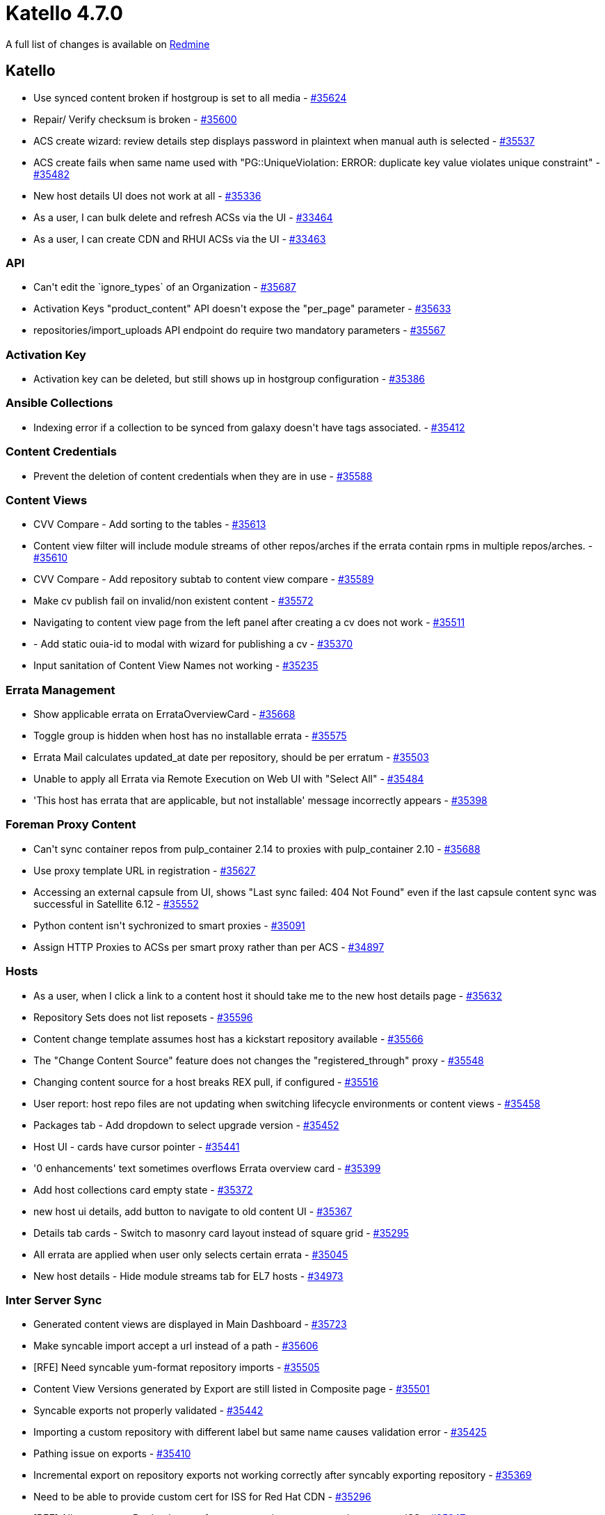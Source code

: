 = Katello 4.7.0

A full list of changes is available on https://projects.theforeman.org/issues?set_filter=1&sort=id%3Adesc&status_id=closed&f%5B%5D=cf_12&op%5Bcf_12%5D=%3D&v%5Bcf_12%5D%5B%5D=1613[Redmine]

== Katello

* Use synced content broken if hostgroup is set to all media - https://projects.theforeman.org/issues/35624[#35624]
* Repair/ Verify checksum is broken - https://projects.theforeman.org/issues/35600[#35600]
* ACS create wizard: review details step displays password in plaintext when manual auth is selected - https://projects.theforeman.org/issues/35537[#35537]
* ACS create fails when same name used with "PG::UniqueViolation: ERROR:  duplicate key value violates unique constraint" - https://projects.theforeman.org/issues/35482[#35482]
* New host details UI does not work at all - https://projects.theforeman.org/issues/35336[#35336]
* As a user, I can bulk delete and refresh ACSs via the UI - https://projects.theforeman.org/issues/33464[#33464]
* As a user, I can create CDN and RHUI ACSs via the UI - https://projects.theforeman.org/issues/33463[#33463]

=== API

* Can\'t edit the \`ignore_types` of an Organization - https://projects.theforeman.org/issues/35687[#35687]
* Activation Keys "product_content" API doesn\'t expose the "per_page" parameter - https://projects.theforeman.org/issues/35633[#35633]
* repositories/import_uploads API endpoint do require two mandatory parameters - https://projects.theforeman.org/issues/35567[#35567]

=== Activation Key

* Activation key can be deleted, but still shows up in hostgroup configuration - https://projects.theforeman.org/issues/35386[#35386]

=== Ansible Collections

* Indexing error if a collection to be synced from galaxy doesn\'t have tags associated. - https://projects.theforeman.org/issues/35412[#35412]

=== Content Credentials

* Prevent the deletion of content credentials when they are in use - https://projects.theforeman.org/issues/35588[#35588]

=== Content Views

* CVV Compare - Add sorting to the tables - https://projects.theforeman.org/issues/35613[#35613]
* Content view filter will include module streams of other repos/arches if the errata contain rpms in multiple repos/arches. - https://projects.theforeman.org/issues/35610[#35610]
* CVV Compare - Add repository subtab to content view compare - https://projects.theforeman.org/issues/35589[#35589]
* Make cv publish fail on invalid/non existent content - https://projects.theforeman.org/issues/35572[#35572]
* Navigating to content view page from the left panel after creating a cv does not work - https://projects.theforeman.org/issues/35511[#35511]
* - Add static ouia-id to modal with wizard for publishing a cv - https://projects.theforeman.org/issues/35370[#35370]
* Input sanitation of Content View Names not working - https://projects.theforeman.org/issues/35235[#35235]

=== Errata Management

* Show applicable errata on ErrataOverviewCard - https://projects.theforeman.org/issues/35668[#35668]
* Toggle group is hidden when host has no installable errata - https://projects.theforeman.org/issues/35575[#35575]
* Errata Mail calculates updated_at date per repository, should be per erratum - https://projects.theforeman.org/issues/35503[#35503]
* Unable to apply all Errata via Remote Execution on Web UI with "Select All" - https://projects.theforeman.org/issues/35484[#35484]
* 'This host has errata that are applicable, but not installable' message incorrectly appears - https://projects.theforeman.org/issues/35398[#35398]

=== Foreman Proxy Content

* Can\'t sync container repos from pulp_container 2.14 to proxies with pulp_container 2.10 - https://projects.theforeman.org/issues/35688[#35688]
* Use proxy template URL in registration - https://projects.theforeman.org/issues/35627[#35627]
* Accessing an external capsule from UI, shows "Last sync failed: 404 Not Found" even if the last capsule content sync was successful in Satellite 6.12 - https://projects.theforeman.org/issues/35552[#35552]
* Python content isn\'t sychronized to smart proxies - https://projects.theforeman.org/issues/35091[#35091]
* Assign HTTP Proxies to ACSs per smart proxy rather than per ACS - https://projects.theforeman.org/issues/34897[#34897]

=== Hosts

* As a user, when I click a link to a content host it should take me to the new host details page - https://projects.theforeman.org/issues/35632[#35632]
* Repository Sets  does not list reposets  - https://projects.theforeman.org/issues/35596[#35596]
* Content change template assumes host has a kickstart repository available - https://projects.theforeman.org/issues/35566[#35566]
* The "Change Content Source" feature does not changes the "registered_through" proxy - https://projects.theforeman.org/issues/35548[#35548]
* Changing content source for a host breaks REX pull, if configured - https://projects.theforeman.org/issues/35516[#35516]
* User report: host repo files are not updating when switching lifecycle environments or content views - https://projects.theforeman.org/issues/35458[#35458]
* Packages tab - Add dropdown to select upgrade version - https://projects.theforeman.org/issues/35452[#35452]
* Host UI - cards have cursor pointer - https://projects.theforeman.org/issues/35441[#35441]
* '0 enhancements' text sometimes overflows Errata overview card - https://projects.theforeman.org/issues/35399[#35399]
* Add host collections card empty state - https://projects.theforeman.org/issues/35372[#35372]
* new host ui details, add button to navigate to old content UI - https://projects.theforeman.org/issues/35367[#35367]
* Details tab cards - Switch to masonry card layout instead of square grid - https://projects.theforeman.org/issues/35295[#35295]
* All errata are applied when user only selects certain errata - https://projects.theforeman.org/issues/35045[#35045]
* New host details - Hide module streams tab for EL7 hosts - https://projects.theforeman.org/issues/34973[#34973]

=== Inter Server Sync

* Generated content views are displayed in Main Dashboard - https://projects.theforeman.org/issues/35723[#35723]
* Make syncable import accept a url instead of a path - https://projects.theforeman.org/issues/35606[#35606]
* [RFE] Need syncable yum-format repository imports - https://projects.theforeman.org/issues/35505[#35505]
* Content View Versions generated by Export are still listed in Composite page - https://projects.theforeman.org/issues/35501[#35501]
* Syncable exports not properly validated - https://projects.theforeman.org/issues/35442[#35442]
* Importing a custom repository with different label but same name causes validation error - https://projects.theforeman.org/issues/35425[#35425]
* Pathing issue on exports - https://projects.theforeman.org/issues/35410[#35410]
* Incremental export on repository exports not working correctly after syncably exporting repository - https://projects.theforeman.org/issues/35369[#35369]
* Need to be able to provide custom cert for ISS for Red Hat CDN - https://projects.theforeman.org/issues/35296[#35296]
* [RFE] Allow to export Docker images from content views or as repository as part ISS - https://projects.theforeman.org/issues/35247[#35247]

=== Repositories

* Index module profiles for modular repos - https://projects.theforeman.org/issues/35653[#35653]
* Remove ACS from labs and place it in the Content section - https://projects.theforeman.org/issues/35608[#35608]
* Pulpcore 3.21 - Upload rpm fails - https://projects.theforeman.org/issues/35590[#35590]
* Unable to "Remove" a repository directly if the repo is part of a CV as well as CCV in Satellite 6.12 - https://projects.theforeman.org/issues/35549[#35549]
* - Add rhel-6-server-els-rpms repository under recommended repositories - https://projects.theforeman.org/issues/35539[#35539]
* Repo Deletion with no feed url causes a \`ArgumentError` - https://projects.theforeman.org/issues/35534[#35534]
* CV version details repository tab links to library_instance_inverse version and lets you use it like a regular library repo - https://projects.theforeman.org/issues/35517[#35517]
* Simplified ACSs are being created during content view publishing - https://projects.theforeman.org/issues/35504[#35504]
* Non-enabled repository types make it into the apipie help-text - https://projects.theforeman.org/issues/35459[#35459]
* Add Alternate Content Sources tab to content credentials - https://projects.theforeman.org/issues/35344[#35344]
* ModuleStreamErratumPackages aren\'t indexed at first repository syncing - https://projects.theforeman.org/issues/35337[#35337]
* Katello rpm search via nvra also - https://projects.theforeman.org/issues/35290[#35290]
* Task group errors do not drill into child task errors - https://projects.theforeman.org/issues/35275[#35275]
* Retain packages on Repository removes RPMs from Pulp but not from Katello - https://projects.theforeman.org/issues/35120[#35120]

=== Subscriptions

* Create a rake task to identify missing content in Candlepin - https://projects.theforeman.org/issues/35599[#35599]
* Update registration controller to check for multiple envs being passed in - https://projects.theforeman.org/issues/35368[#35368]

=== Sync Plans

* Capsule Last Sync date and status should not be based on task data. - https://projects.theforeman.org/issues/35407[#35407]

=== Tests

* ouia-ID for tile cards in the new host details page - https://projects.theforeman.org/issues/35411[#35411]
* Uncomment upload tests that were commented while waiting on updated pulp bindings that upgrade Faraday to 1.0.1 - https://projects.theforeman.org/issues/35395[#35395]
* Comment upload tests while waiting on updated pulp bindings that upgrade Faraday to 1.0.1 - https://projects.theforeman.org/issues/35394[#35394]

=== Tooling

* Nightly eslint failure on babel plugin dependency in eslintrc - https://projects.theforeman.org/issues/35532[#35532]
* Development env issue: param group Api::V2::HostsController#installed_products not defined - https://projects.theforeman.org/issues/35499[#35499]
* Upgrade to Pulpcore 3.21 - https://projects.theforeman.org/issues/35476[#35476]
* When installing errata via katello-agent, content_action_finish_timeout is ignored and tasks don\'t wait for client status to finish - https://projects.theforeman.org/issues/35364[#35364]

=== Web UI

* Audit permissions on ACS UI - https://projects.theforeman.org/issues/35661[#35661]
* Edit ansible_collections menu link to be /content/ansible_collections to avoid redirect - https://projects.theforeman.org/issues/35643[#35643]
* Change 'Subscription Allocation' to 'Manifest' on the Manage Manifest screen - https://projects.theforeman.org/issues/35618[#35618]
* Add content profile for hosts index page - https://projects.theforeman.org/issues/35595[#35595]
* ACS UI - General updates - https://projects.theforeman.org/issues/35571[#35571]
* ACS Wizard - UX changes - https://projects.theforeman.org/issues/35565[#35565]
* When searching for content, dropdown filters are literal search terms. - https://projects.theforeman.org/issues/35512[#35512]
* Don’t allow to mismatch Environment / CV / capsule - https://projects.theforeman.org/issues/35446[#35446]
* Remove unused jquery.trunk8 vendored library - https://projects.theforeman.org/issues/35435[#35435]
